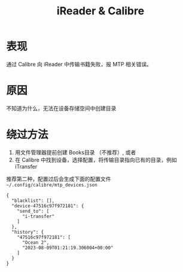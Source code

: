 :PROPERTIES:
:ID:       acdf9901-c18d-4ec9-ac6e-1b21109df562
:END:
#+TITLE: iReader & Calibre
#+AUTHOR: Yang,Ying-chao
#+EMAIL:  yang.yingchao@qq.com
#+OPTIONS:  ^:nil _:nil H:7 num:t toc:2 \n:nil ::t |:t -:t f:t *:t tex:t d:(HIDE) tags:not-in-toc author:nil
#+STARTUP:  align nodlcheck oddeven lognotestate
#+SEQ_TODO: TODO(t) INPROGRESS(i) WAITING(w@) | DONE(d) CANCELED(c@)
#+TAGS:     noexport(n)
#+LANGUAGE: en
#+EXCLUDE_TAGS: noexport
#+FILETAGS: :calibre:mtp:


* 表现
:PROPERTIES:
:CUSTOM_ID: h:57f79f38-e207-4293-a147-b02bfdf82069
:END:
通过 Calibre 向 iReader 中传输书籍失败，报 MTP 相关错误。

* 原因
:PROPERTIES:
:CUSTOM_ID: h:9678f102-5772-4b3e-941f-438745e83994
:END:
不知道为什么，无法在设备存储空间中创建目录

* 绕过方法
:PROPERTIES:
:CUSTOM_ID: h:827d4da8-a906-4237-8c61-90b1b020c9df
:END:
1. 用文件管理器提前创建 Books目录 （不推荐）, 或者
2. 在 Calibre 中找到设备，选择配置，将传输目录指向已有的目录，例如 iTransfer

推荐第二种，配置过后会生成下面的配置文件 =~/.config/calibre/mtp_devices.json=

#+BEGIN_SRC json-ts -r
  {
    "blacklist": [],
    "device-47516c97f972181": {
      "send_to": [
        "i-transfer"
      ]
    },
    "history": {
      "47516c97f972181": [
        "Ocean 2",
        "2023-08-09T01:21:19.306004+00:00"
      ]
    }
  }
#+END_SRC
